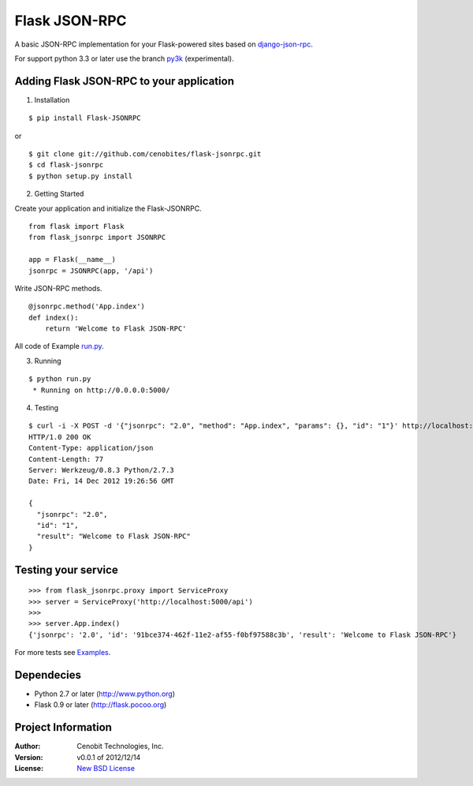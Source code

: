 Flask JSON-RPC
==============

A basic JSON-RPC implementation for your Flask-powered sites based on `django-json-rpc <https://github.com/samuraisam/django-json-rpc>`_.

For support python 3.3 or later use the branch `py3k <https://github.com/cenobites/flask-jsonrpc/tree/py3k>`_ (experimental).

Adding Flask JSON-RPC to your application
*****************************************

1. Installation

::

    $ pip install Flask-JSONRPC

or

::

    $ git clone git://github.com/cenobites/flask-jsonrpc.git
    $ cd flask-jsonrpc
    $ python setup.py install


2. Getting Started

Create your application and initialize the Flask-JSONRPC.

::

    from flask import Flask
    from flask_jsonrpc import JSONRPC

    app = Flask(__name__)
    jsonrpc = JSONRPC(app, '/api')

Write JSON-RPC methods.

::

    @jsonrpc.method('App.index')
    def index():
        return 'Welcome to Flask JSON-RPC'

All code of Example `run.py <https://github.com/cenobites/flask-jsonrpc/blob/master/run.py>`_.


3. Running

::
    
    $ python run.py
     * Running on http://0.0.0.0:5000/
     

4. Testing

::

    $ curl -i -X POST -d '{"jsonrpc": "2.0", "method": "App.index", "params": {}, "id": "1"}' http://localhost:5000/api
    HTTP/1.0 200 OK
    Content-Type: application/json
    Content-Length: 77
    Server: Werkzeug/0.8.3 Python/2.7.3
    Date: Fri, 14 Dec 2012 19:26:56 GMT
    
    {
      "jsonrpc": "2.0",
      "id": "1",
      "result": "Welcome to Flask JSON-RPC"
    }


Testing your service
********************

::

    >>> from flask_jsonrpc.proxy import ServiceProxy
    >>> server = ServiceProxy('http://localhost:5000/api')
    >>>
    >>> server.App.index()
    {'jsonrpc': '2.0', 'id': '91bce374-462f-11e2-af55-f0bf97588c3b', 'result': 'Welcome to Flask JSON-RPC'}


For more tests see `Examples <https://github.com/cenobites/flask-jsonrpc/wiki/Examples>`_.


Dependecies
***********

* Python 2.7 or later (http://www.python.org)
* Flask 0.9 or later (http://flask.pocoo.org)


Project Information
*******************

:Author: Cenobit Technologies, Inc.
:Version: v0.0.1 of 2012/12/14
:License: `New BSD License <http://opensource.org/licenses/BSD-3-Clause>`_
